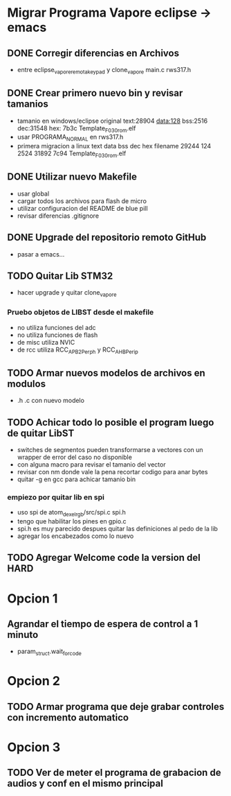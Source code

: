 * Migrar Programa Vapore eclipse -> emacs
** DONE Corregir diferencias en Archivos
   CLOSED: [2018-09-09 Sun 15:18]
   - entre eclipse_vapore_remota_keypad y clone_vapore
     main.c
     rws317.h

** DONE Crear primero nuevo bin y revisar tamanios
   CLOSED: [2018-09-09 Sun 15:51]
   - tamanio en windows/eclipse original
     text:28904 data:128 bss:2516 dec:31548 hex: 7b3c Template_F030_rom.elf
   - usar PROGRAMA_NORMAL en rws317.h
   - primera migracion a linux
      text    data     bss     dec     hex filename
      29244     124    2524   31892    7c94 Template_F030_rom.elf

** DONE Utilizar nuevo Makefile
   CLOSED: [2018-09-09 Sun 16:04]
   - usar global
   - cargar todos los archivos para flash de micro
   - utilizar configuracion del README de blue pill
   - revisar diferencias .gitignore

** DONE Upgrade del repositorio remoto GitHub
   CLOSED: [2018-09-09 Sun 16:30]
   - pasar a emacs...

** TODO Quitar Lib STM32
   - hacer upgrade y quitar clone_vapore
*** Pruebo objetos de LIBST desde el makefile
    - no utiliza funciones del adc
    - no utiliza funciones de flash
    - de misc utiliza NVIC
    - de rcc utiliza RCC_APB2Perph y RCC_AHBPerip

** TODO Armar nuevos modelos de archivos en modulos
   - .h .c con nuevo modelo

** TODO Achicar todo lo posible el program luego de quitar LibST
   - switches de segmentos pueden transformarse a vectores con un wrapper de error del caso no disponible
   - con alguna macro para revisar el tamanio del vector
   - revisar con nm donde vale la pena recortar codigo para anar bytes
   - quitar -g en gcc para achicar tamanio bin

*** empiezo por quitar lib en spi
    - uso spi de atom_dexel_rgb/src/spi.c spi.h
    - tengo que habilitar los pines en gpio.c
    - spi.h es muy parecido despues quitar las definiciones al pedo de la lib
    - agregar los encabezados como lo nuevo

** TODO Agregar Welcome code la version del HARD

* Opcion 1
** Agrandar el tiempo de espera de control a 1 minuto
   - param_struct.wait_for_code
     
* Opcion 2
** TODO Armar programa que deje grabar controles con incremento automatico

* Opcion 3
** TODO Ver de meter el programa de grabacion de audios y conf en el mismo principal
